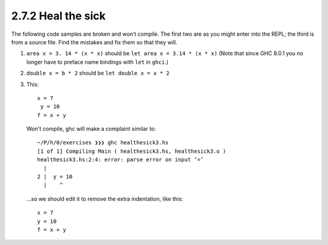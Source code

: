 2.7.2 Heal the sick
^^^^^^^^^^^^^^^^^^^
The following code samples are broken and won’t compile. The first
two are as you might enter into the REPL; the third is from a source
file. Find the mistakes and fix them so that they will.

1. ``area x = 3. 14 * (x * x)`` should be ``let area x = 3.14 * (x * x)``
   (Note that since GHC 8.0.1 you no longer have to preface name bindings
   with ``let`` in ``ghci``.)
2. ``double x = b * 2``         should be ``let double x = x * 2``
3. This::

     x = 7
      y = 10
     f = x + y

   Won't compile, ghc will make a complaint similar to::

    ~/P/h/0/exercises ❯❯❯ ghc healthesick3.hs
    [1 of 1] Compiling Main ( healthesick3.hs, healthesick3.o )
    healthesick3.hs:2:4: error: parse error on input ‘=’
      |
    2 |  y = 10
      |    ^

   ...so we should edit it to remove the extra indentation, like this::

     x = 7
     y = 10
     f = x + y
